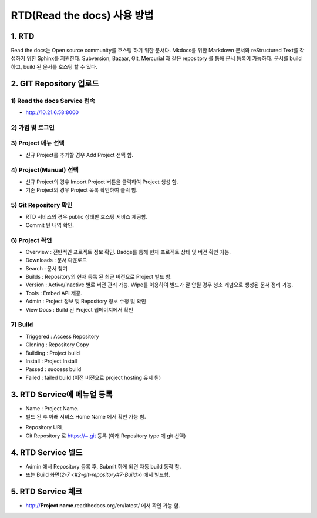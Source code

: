 RTD(Read the docs) 사용 방법
-----

1. RTD 
=====
.. note::
Read the docs는 Open source community를 호스팅 하기 위한 문서다.
Mkdocs를 위한 Markdown 문서와 reStructured Text를 작성하기 위한 Sphinx를 지원한다. 
Subversion, Bazaar, Git, Mercurial 과 같은 repository 를 통해 문서 등록이 가능하다. 
문서를 build 하고, build 된 문서를 호스팅 할 수 있다. 


2. GIT Repository 업로드
=====

1) Read the docs Service 접속
~~~~~

- http://10.21.6.58:8000 

2) 가입 및 로그인
~~~~~

.. image:: image/Readthedocs01.png

3) Project 메뉴 선택
~~~~~

- 신규 Project를 추가할 경우 Add Project 선택 함.

.. image:: image/Readthedocs01-1.png

4) Project(Manual) 선택
~~~~~

- 신규 Project의 경우 Import Project 버튼을 클릭하여 Project 생성 함.
- 기존 Project의 경우 Project 목록 확인하여 클릭 함.

.. image:: image/Readthedocs02.png

5) Git Repository 확인
~~~~~

- RTD 서비스의 경우 public 상태만 호스팅 서비스 제공함.
- Commit 된 내역 확인. 

6) Project 확인
~~~~~

.. image:: image/gitlab01.png
.. image:: image/Readthedocs03.png

- Overview : 전반적인 프로젝트 정보 확인. Badge를 통해 현재 프로젝트 상태 및 버전 확인 가능.
- Downloads : 문서 다운로드
- Search : 문서 찾기
- Builds : Repository의 현재 등록 된 최근 버전으로 Project 빌드 함.
- Version : Active/Inactive 별로 버전 관리 가능. Wipe를 이용하여 빌드가 잘 안될 경우 청소 개념으로 생성된 문서 정리 가능.
- Tools : Embed API 제공. 
- Admin : Project 정보 및 Repository 정보 수정 및 확인
- View Docs : Build 된 Project 웹페이지에서 확인  

7) Build
~~~~~

.. image:: image/Readthedocs04.png
  - Project 에서 Build 클릭 하여 Build Version(latest 등) 확인 후 Build Version 버튼 클릭하여 Project 빌드 함. 
- Triggered : Access Repository 
- Cloning : Repository Copy
- Building : Project build
- Install : Project Install
- Passed : success build
- Failed : failed build (이전 버전으로 project hosting 유지 됨)

3. RTD Service에 메뉴얼 등록
=====

.. image:: image/Readthedocs06.png

- Name : Project Name. 
- 빌드 된 후 아래 서비스 Home Name 에서 확인 가능 함.
 
.. image:: image/Readthedocs06-1.png

- Repository URL
- Git Repository 로 https://~.git 등록 (아래 Repository type 에 git 선택) 

4. RTD Service 빌드
=====

- Admin 에서 Repository 등록 후, Submit 하게 되면 자동 build 동작 함.
- 또는 Build 화면(`2-7 <#2-git-repository#7-Build>`) 에서 빌드함.


5. RTD Service 체크
=====

- http://**Project name**.readthedocs.org/en/latest/ 에서 확인 가능 함.

